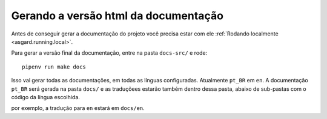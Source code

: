 .. _asgard.doc-gen:

Gerando a versão html da documentação
-------------------------------------

Antes de conseguir gerar a documentação do projeto você precisa estar com ele :ref:`Rodando localmente <asgard.running.local>`.


Para gerar a versão final da documentação, entre na pasta ``docs-src/`` e rode:

::

  pipenv run make docs


Isso vai gerar todas as documentações, em todas as línguas configuradas. Atualmente ``pt_BR`` em ``en``. A documentação ``pt_BR`` será gerada na pasta ``docs/`` e as traduçõees estarão também dentro dessa pasta, abaixo de sub-pastas com o código da língua escolhida.

por exemplo, a tradução para ``en`` estará em ``docs/en``.
